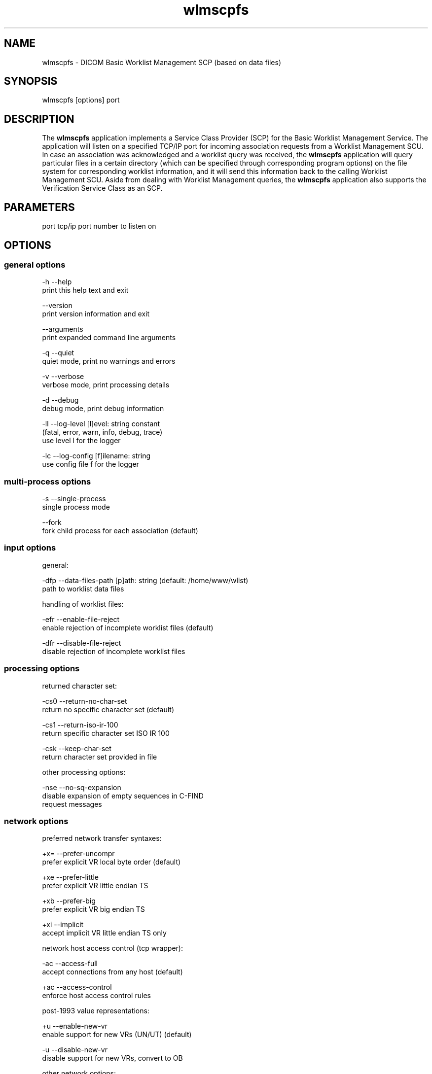 .TH "wlmscpfs" 1 "6 Jan 2011" "Version 3.6.0" "OFFIS DCMTK" \" -*- nroff -*-
.nh
.SH NAME
wlmscpfs \- DICOM Basic Worklist Management SCP (based on data files)
.SH "SYNOPSIS"
.PP
.PP
.nf

wlmscpfs [options] port
.fi
.PP
.SH "DESCRIPTION"
.PP
The \fBwlmscpfs\fP application implements a Service Class Provider (SCP) for the Basic Worklist Management Service. The application will listen on a specified TCP/IP port for incoming association requests from a Worklist Management SCU. In case an association was acknowledged and a worklist query was received, the \fBwlmscpfs\fP application will query particular files in a certain directory (which can be specified through corresponding program options) on the file system for corresponding worklist information, and it will send this information back to the calling Worklist Management SCU. Aside from dealing with Worklist Management queries, the \fBwlmscpfs\fP application also supports the Verification Service Class as an SCP.
.SH "PARAMETERS"
.PP
.PP
.nf

port  tcp/ip port number to listen on
.fi
.PP
.SH "OPTIONS"
.PP
.SS "general options"
.PP
.nf

  -h    --help
          print this help text and exit

        --version
          print version information and exit

        --arguments
          print expanded command line arguments

  -q    --quiet
          quiet mode, print no warnings and errors

  -v    --verbose
          verbose mode, print processing details

  -d    --debug
          debug mode, print debug information

  -ll   --log-level  [l]evel: string constant
          (fatal, error, warn, info, debug, trace)
          use level l for the logger

  -lc   --log-config  [f]ilename: string
          use config file f for the logger
.fi
.PP
.SS "multi-process options"
.PP
.nf

  -s    --single-process
          single process mode

        --fork
          fork child process for each association (default)
.fi
.PP
.SS "input options"
.PP
.nf

general:

  -dfp  --data-files-path  [p]ath: string (default: /home/www/wlist)
          path to worklist data files

handling of worklist files:

  -efr  --enable-file-reject
          enable rejection of incomplete worklist files (default)

  -dfr  --disable-file-reject
          disable rejection of incomplete worklist files
.fi
.PP
.SS "processing options"
.PP
.nf

returned character set:

  -cs0  --return-no-char-set
          return no specific character set (default)

  -cs1  --return-iso-ir-100
          return specific character set ISO IR 100

  -csk  --keep-char-set
          return character set provided in file

other processing options:

  -nse  --no-sq-expansion
          disable expansion of empty sequences in C-FIND
          request messages
.fi
.PP
.SS "network options"
.PP
.nf

preferred network transfer syntaxes:

  +x=   --prefer-uncompr
          prefer explicit VR local byte order (default)

  +xe   --prefer-little
          prefer explicit VR little endian TS

  +xb   --prefer-big
          prefer explicit VR big endian TS

  +xi   --implicit
          accept implicit VR little endian TS only

network host access control (tcp wrapper):

  -ac   --access-full
          accept connections from any host (default)

  +ac   --access-control
          enforce host access control rules

post-1993 value representations:

  +u    --enable-new-vr
          enable support for new VRs (UN/UT) (default)

  -u    --disable-new-vr
          disable support for new VRs, convert to OB

other network options:

  -ta   --acse-timeout  [s]econds: integer (default: 30)
          timeout for ACSE messages

  -td   --dimse-timeout  [s]econds: integer (default: unlimited)
          timeout for DIMSE messages

        --max-associations  [a]ssocs: integer (default: 50)
          limit maximum number of parallel associations

        --refuse
          refuse association

        --reject
          reject association if no implementation class UID

        --no-fail
          don't fail on an invalid query

        --sleep-after  [s]econds: integer
          sleep s seconds after find (default: 0)

        --sleep-during  [s]econds: integer
          sleep s seconds during find (default: 0)

  -pdu  --max-pdu  [n]umber of bytes: integer (4096..131072)
          set max receive pdu to n bytes (default: 16384)

  -dhl  --disable-host-lookup
          disable hostname lookup
.fi
.PP
.SH "NOTES"
.PP
The semantic impacts of the above mentioned options is clear for the majority of options. Some particular options, however, are so specific that they need detailed descriptions which will be given in this passage.
.PP
The returned character set options are intended for situations in which the \fBwlmscpfs\fP application will return attribute values which are not composed of characters from the DICOM default character repertoire. In such cases, for example option \fI--return-iso-ir-100\fP can be used to specify that a response to a modality's worklist management C-FIND request shall contain DICOM's Specific Character Set attribute (0008,0005) with a corresponding value, indicating the character repertoire from which the characters of returned attribute values were taken (in this example the repertoire ISO IR 100). Please note that the \fBwlmscpfs\fP application will not make sure that all returned values are actually made up of this character repertoire; the application expects this to be the case.
.PP
In general, the Specific Character Set attribute (0008,0005) will only be included in the C-FIND response if it contains any attributes that are affected by the character set, i.e. for value representations PN, LO, LT, SH, ST and UT.
.PP
Please note that a C-FIND request which is handled by this application may contain DICOM's Specific Character Set attribute (0008,0005), but this application will never use this attribute's value for matching. Besides, the question if DICOM's Specific Character Set attribute (0008,0005) will be contained in a C-FIND response which is returned by this application is always determined by the returned character set option which was specified when this application was started.
.PP
The options --enable-file-reject and --disable-file-reject can be used to enable or disable a file rejection mechanism which makes sure only complete worklist files will be used during the matching process. A worklist file is considered to be complete if it contains all necessary type 1 information which the SCP might have to return to an SCU in a C-FIND response message. Table K.6-1 in part 4 annex K of the DICOM standard lists all corresponding type 1 attributes (see column 'Return Key Type').
.SS "DICOM Conformance"
The \fBwlmscpfs\fP application supports the following SOP Classes as an SCP:
.PP
.PP
.nf

VerificationSOPClass                  1.2.840.10008.1.1
FINDModalityWorklistInformationModel  1.2.840.10008.5.1.4.31
.fi
.PP
.PP
The \fBwlmscpfs\fP application will accept presentation contexts for all of the abovementioned supported SOP Classes using any of the transfer syntaxes:
.PP
.PP
.nf

LittleEndianImplicitTransferSyntax    1.2.840.10008.1.2
LittleEndianExplicitTransferSyntax    1.2.840.10008.1.2.1
BigEndianExplicitTransferSyntax       1.2.840.10008.1.2.2
.fi
.PP
.PP
The default behaviour of the \fBwlmscpfs\fP application is to prefer transfer syntaxes having an explicit encoding over the default implicit transfer syntax. If \fBwlmscpfs\fP is running on big-endian hardware it will prefer BigEndianExplicit to LittleEndianExplicit transfer syntax (and vice versa). This behaviour can be changed with the \fI--prefer\fP options (see above).
.PP
The \fBwlmscpfs\fP application does not support extended negotiation.
.PP
Currently, the \fBwlmscpfs\fP application supports the following attributes as matching keys:
.PP
.PP
.nf

(0008,0050) AccessionNumber
(0008,0090) ReferringPhysicianName
(0010,0010) PatientName
(0010,0020) PatientID
(0010,0030) PatientBirthDate
(0010,0040) PatientSex
(0032,1032) RequestingPhysician
(0038,0010) AdmissionID
(0040,0100) ScheduledProcedureStepSequence
  (0008,0060) > Modality
  (0040,0001) > ScheduledStationAETitle
  (0040,0002) > ScheduledProcedureStepStartDate
  (0040,0003) > ScheduledProcedureStepStartTime
  (0040,0006) > ScheduledPerformingPhysicianName
(0040,1001) RequestedProcedureID
(0040,1003) RequestedProcedurePriority
.fi
.PP
.PP
As return keys the following attributes are currently supported by \fBwlmscpfs:\fP 
.PP
.PP
.nf

(0008,0050) AccessionNumber
(0008,0080) InstitutionName
(0008,0081) InstitutionAddress
(0008,0090) ReferringPhysicianName
(0008,1080) AdmittingDiagnosesDescription
(0008,1110) ReferencedStudySequence
  (0008,1150) > ReferencedSOPClassUID
  (0008,1155) > ReferencedSOPInstanceUID
(0008,1120) ReferencedPatientSequence
  (0008,1150) > ReferencedSOPClassUID
  (0008,1155) > ReferencedSOPInstanceUID
(0010,0010) PatientName
(0010,0020) PatientID
(0010,0030) PatientBirthDate
(0010,0040) PatientSex
(0010,1000) OtherPatientIDs
(0010,1001) OtherPatientNames
(0010,1020) PatientSize
(0010,1030) PatientWeight
(0010,1040) PatientAddress
(0010,1080) MilitaryRank
(0010,2000) MedicalAlerts
(0010,2110) ContrastAllergies
(0010,2160) EthnicGroup
(0010,21a0) SmokingStatus
(0010,21b0) AdditionalPatientHistory
(0010,21c0) PregnancyStatus
(0010,21d0) LastMenstrualDate
(0010,4000) PatientComments
(0020,000d) StudyInstanceUID
(0032,1032) RequestingPhysician
(0032,1033) RequestingService
(0032,1060) RequestedProcedureDescription
(0032,1064) RequestedProcedureCodeSequence
  (0008,0100) > CodeValue
  (0008,0102) > CodingSchemeDesignator
  (0008,0103) > CodingSchemeVersion
  (0008,0104) > CodeMeaning
(0038,0010) AdmissionID
(0038,0011) IssuerOfAdmissionID
(0038,0050) SpecialNeeds
(0038,0300) CurrentPatientLocation
(0038,0500) PatientState
(0040,0100) ScheduledProcedureStepSequence
  (0008,0060) > Modality
  (0032,1070) > RequestedContrastAgent
  (0040,0001) > ScheduledStationAETitle
  (0040,0002) > ScheduledProcedureStepStartDate
  (0040,0003) > ScheduledProcedureStepStartTime
  (0040,0004) > ScheduledProcedureStepEndDate
  (0040,0005) > ScheduledProcedureStepEndTime
  (0040,0006) > ScheduledPerformingPhysicianName
  (0040,0007) > ScheduledProcedureStepDescription
  (0040,0008) > ScheduledProtocolCodeSequence
    (0008,0100) >  > CodeValue
    (0008,0102) >  > CodingSchemeDesignator
    (0008,0103) >  > CodingSchemeVersion
    (0008,0104) >  > CodeMeaning
  (0040,0009) > ScheduledProcedureStepID
  (0040,0010) > ScheduledStationName
  (0040,0011) > ScheduledProcedureStepLocation
  (0040,0012) > PreMedication
  (0040,0020) > ScheduledProcedureStepStatus
  (0040,0400) > CommentsOnTheScheduledProcedureStep
(0040,1001) RequestedProcedureID
(0040,1002) ReasonForTheRequestedProcedure
(0040,1003) RequestedProcedurePriority
(0040,1004) PatientTransportArrangements
(0040,1005) RequestedProcedureLocation
(0040,1008) ConfidentialityCode
(0040,1009) ReportingPriority
(0040,1010) NamesOfIntendedRecipientsOfResults
(0040,1400) RequestedProcedureComments
(0040,2001) ReasonForTheImagingServiceRequest
(0040,2004) IssueDateOfImagingServiceRequest
(0040,2005) IssueTimeOfImagingServiceRequest
(0040,2008) OrderEnteredBy
(0040,2009) OrderEnterersLocation
(0040,2010) OrderCallbackPhoneNumber
(0040,2016) PlacerOrderNumberImagingServiceRequest
(0040,2017) FillerOrderNumberImagingServiceRequest
(0040,2400) ImagingServiceRequestComments
(0040,3001) ConfidentialityConstraintOnPatientDataDescription
.fi
.PP
.PP
The attribute (0008,0005) SpecificCharacterSet is a special case and its support by \fBwlmscpfs\fP is discussed in the NOTES section above.
.SS "Access Control"
When compiled on Unix platforms with TCP wrapper support, host-based access control can be enabled with the \fI--access-control\fP command line option. In this case the access control rules defined in the system's host access control tables for \fBwlmscpfs\fP are enforced. The default locations of the host access control tables are \fI/etc/hosts.allow\fP and \fI/etc/hosts.deny\fP. Further details are described in \fBhosts_access\fP(5).
.SH "LOGGING"
.PP
The level of logging output of the various command line tools and underlying libraries can be specified by the user. By default, only errors and warnings are written to the standard error stream. Using option \fI--verbose\fP also informational messages like processing details are reported. Option \fI--debug\fP can be used to get more details on the internal activity, e.g. for debugging purposes. Other logging levels can be selected using option \fI--log-level\fP. In \fI--quiet\fP mode only fatal errors are reported. In such very severe error events, the application will usually terminate. For more details on the different logging levels, see documentation of module 'oflog'.
.PP
In case the logging output should be written to file (optionally with logfile rotation), to syslog (Unix) or the event log (Windows) option \fI--log-config\fP can be used. This configuration file also allows for directing only certain messages to a particular output stream and for filtering certain messages based on the module or application where they are generated. An example configuration file is provided in \fI<etcdir>/logger.cfg\fP).
.SH "COMMAND LINE"
.PP
All command line tools use the following notation for parameters: square brackets enclose optional values (0-1), three trailing dots indicate that multiple values are allowed (1-n), a combination of both means 0 to n values.
.PP
Command line options are distinguished from parameters by a leading '+' or '-' sign, respectively. Usually, order and position of command line options are arbitrary (i.e. they can appear anywhere). However, if options are mutually exclusive the rightmost appearance is used. This behaviour conforms to the standard evaluation rules of common Unix shells.
.PP
In addition, one or more command files can be specified using an '@' sign as a prefix to the filename (e.g. \fI@command.txt\fP). Such a command argument is replaced by the content of the corresponding text file (multiple whitespaces are treated as a single separator unless they appear between two quotation marks) prior to any further evaluation. Please note that a command file cannot contain another command file. This simple but effective approach allows to summarize common combinations of options/parameters and avoids longish and confusing command lines (an example is provided in file \fI<datadir>/dumppat.txt\fP).
.SH "ENVIRONMENT"
.PP
The \fBwlmscpfs\fP utility will attempt to load DICOM data dictionaries specified in the \fIDCMDICTPATH\fP environment variable. By default, i.e. if the \fIDCMDICTPATH\fP environment variable is not set, the file \fI<datadir>/dicom.dic\fP will be loaded unless the dictionary is built into the application (default for Windows).
.PP
The default behaviour should be preferred and the \fIDCMDICTPATH\fP environment variable only used when alternative data dictionaries are required. The \fIDCMDICTPATH\fP environment variable has the same format as the Unix shell \fIPATH\fP variable in that a colon (':') separates entries. On Windows systems, a semicolon (';') is used as a separator. The data dictionary code will attempt to load each file specified in the \fIDCMDICTPATH\fP environment variable. It is an error if no data dictionary can be loaded.
.SH "COPYRIGHT"
.PP
Copyright (C) 1996-2010 by OFFIS e.V., Escherweg 2, 26121 Oldenburg, Germany. 
